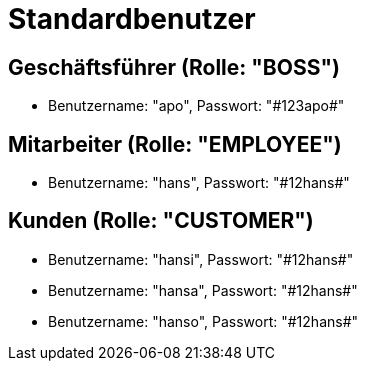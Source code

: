 = Standardbenutzer

== Geschäftsführer (Rolle: "BOSS")
* Benutzername: "apo", Passwort: "\#123apo#"

== Mitarbeiter (Rolle: "EMPLOYEE")
* Benutzername: "hans", Passwort: "\#12hans#"

== Kunden (Rolle: "CUSTOMER")
* Benutzername: "hansi", Passwort: "\#12hans#"
* Benutzername: "hansa", Passwort: "\#12hans#"
* Benutzername: "hanso", Passwort: "\#12hans#"